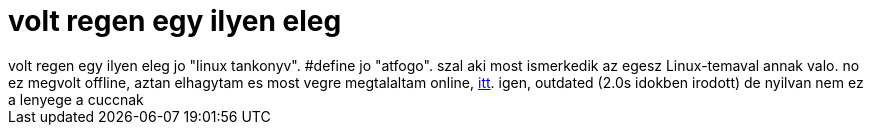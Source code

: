 = volt regen egy ilyen eleg

:slug: volt_regen_egy_ilyen_eleg
:category: geek
:tags: hu
:date: 2006-02-11T19:36:42Z
++++
volt regen egy ilyen eleg jo "linux tankonyv". #define jo "atfogo". szal aki most ismerkedik az egesz Linux-temaval annak valo. no ez megvolt offline, aztan elhagytam es most vegre megtalaltam online, <a href="http://debian.inf.elte.hu/linux_doksi/dolgozat.htm" target="_self">itt</a>. igen, outdated (2.0s idokben irodott) de nyilvan nem ez a lenyege a cuccnak
++++
